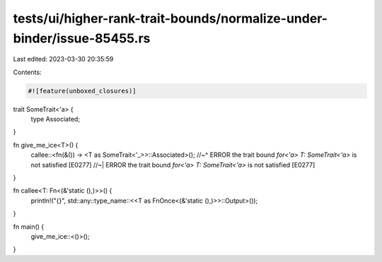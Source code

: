 tests/ui/higher-rank-trait-bounds/normalize-under-binder/issue-85455.rs
=======================================================================

Last edited: 2023-03-30 20:35:59

Contents:

.. code-block:: rs

    #![feature(unboxed_closures)]

trait SomeTrait<'a> {
    type Associated;
}

fn give_me_ice<T>() {
    callee::<fn(&()) -> <T as SomeTrait<'_>>::Associated>();
    //~^ ERROR the trait bound `for<'a> T: SomeTrait<'a>` is not satisfied [E0277]
    //~| ERROR the trait bound `for<'a> T: SomeTrait<'a>` is not satisfied [E0277]
}

fn callee<T: Fn<(&'static (),)>>() {
    println!("{}", std::any::type_name::<<T as FnOnce<(&'static (),)>>::Output>());
}

fn main() {
    give_me_ice::<()>();
}


